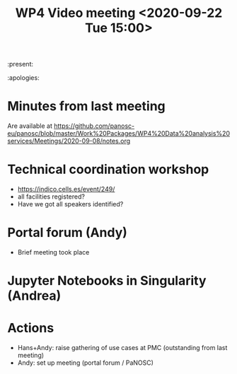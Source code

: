 #+TITLE: WP4 Video meeting <2020-09-22 Tue 15:00>

:present: 

:apologies: 

* Minutes from last meeting
Are available at https://github.com/panosc-eu/panosc/blob/master/Work%20Packages/WP4%20Data%20analysis%20services/Meetings/2020-09-08/notes.org

* Technical coordination workshop
- https://indico.cells.es/event/249/
- all facilities registered?
- Have we got all speakers identified?

* Portal forum (Andy)
- Brief meeting took place

* Jupyter Notebooks in Singularity (Andrea)

  
* Actions
- Hans+Andy: raise gathering of use cases at PMC (outstanding from last meeting)
- Andy: set up meeting (portal forum / PaNOSC)

